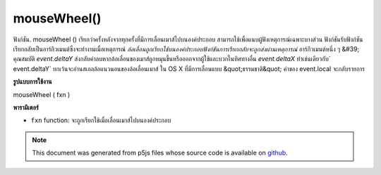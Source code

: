 .. raw:: html

	<script src="https://sketch.netpie.io/widget/p5-widget.js"></script>

mouseWheel()
============

ฟังก์ชัน. mouseWheel () เรียกว่าครั้งหลังจากทุกครั้งที่มีการเลื่อนเมาส์ไปบนองค์ประกอบ สามารถใช้เพื่อแนบผู้ฟังเหตุการณ์เฉพาะบางส่วน 
ฟังก์ชันรับฟังก์ชันเรียกกลับเป็นอาร์กิวเมนต์ซึ่งจะทำงานเมื่อเหตุการณ์ `ล้อเลื่อนถูกเรียกใช้บนองค์ประกอบฟังก์ชันการเรียกกลับจะถูกส่งผ่านเหตุการณ์` อาร์กิวเมนต์หนึ่ง ๆ &#39; คุณสมบัติ `event.deltaY` ส่งกลับค่าลบหากล้อเลื่อนของเมาส์ถูกหมุนขึ้นหรือออกจากผู้ใช้และบวกในทิศทางอื่น `event.deltaX` ทำเช่นเดียวกับ` event.deltaY` ยกเว้นจะอ่านสเกลล้อแนวนอนของล้อเลื่อนเมาส์ 
ใน OS X ที่มีการเลื่อนแบบ &quot;ธรรมชาติ&quot; ค่าของ event.local จะกลับรายการ

.. The .mouseWheel() function is called once after every time a
.. mouse wheel is scrolled over the element. This can be used to
.. attach element specific event listeners.
.. 
.. The function accepts a callback function as argument which will be executed
.. when the `wheel` event is triggered on the element, the callback function is
.. passed one argument `event`. The `event.deltaY` property returns negative
.. values if the mouse wheel is rotated up or away from the user and positive
.. in the other direction. The `event.deltaX` does the same as `event.deltaY`
.. except it reads the horizontal wheel scroll of the mouse wheel.
.. 
.. On OS X with "natural" scrolling enabled, the `event.deltaY` values are
.. reversed.
**รูปแบบการใช้งาน**

mouseWheel ( fxn )

**พารามิเตอร์**

- ``fxn``  function: จะถูกเรียกใช้เมื่อเลื่อนเมาส์ไปบนองค์ประกอบ

.. ``fxn``  function: function to be fired when mouse wheel is
                   scrolled over the element.

.. raw:: html

	<script type="text/p5" data-autoplay data-hide-sourcecode>
	var cnv;
	var d;
	var g;
	function setup() {
	  cnv = createCanvas(100, 100);
	  cnv.mouseWheel(changeSize); // attach listener for
	                              // activity on canvas only
	  d = 10;
	  g = 100;
	}
	
	function draw() {
	  background(g);
	  ellipse(width/2, height/2, d, d);
	}
	
	// this function fires with mousewheel movement
	// anywhere on screen
	function mouseWheel() {
	  g = g + 10;
	}
	
	// this function fires with mousewheel movement
	// over canvas only
	function changeSize(event) {
	  if (event.deltaY > 0) {
	    d = d + 10;
	  } else {
	    d = d - 10;
	  }
	}

	</script>

	<br><br>

.. note:: This document was generated from p5js files whose source code is available on `github <https://github.com/processing/p5.js>`_.
